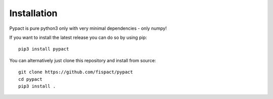 Installation
============
Pypact is pure python3 only with very minimal dependencies - only numpy!

If you want to install the latest release you can do so by using pip:

::

   pip3 install pypact

You can alternatively just clone this repository and install from source:

::

   git clone https://github.com/fispact/pypact
   cd pypact
   pip3 install .